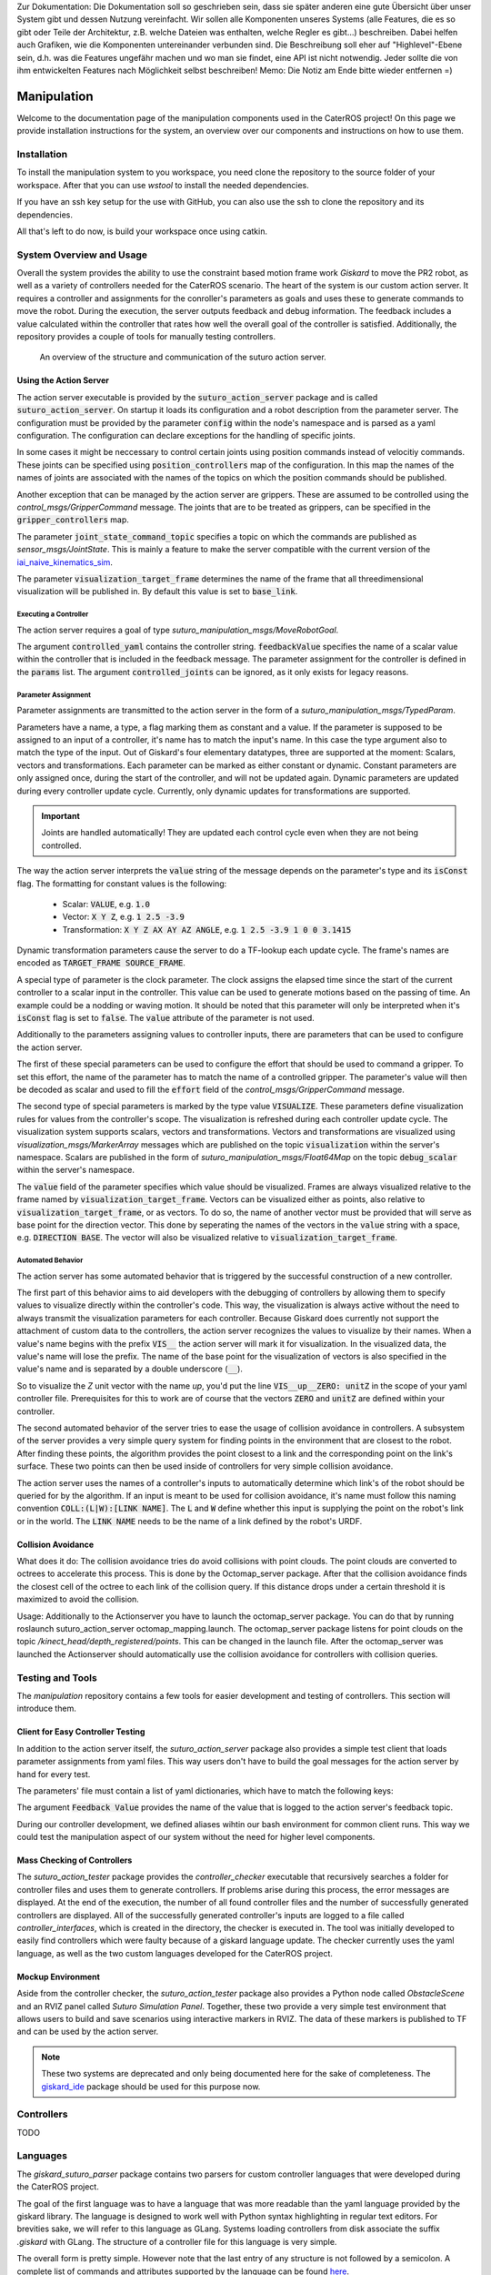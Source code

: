 .. note:: 
Zur Dokumentation: Die Dokumentation soll so geschrieben sein, dass sie später anderen eine gute Übersicht über unser System gibt und dessen Nutzung vereinfacht. Wir sollen alle Komponenten unseres Systems (alle Features, die es so gibt oder Teile der Architektur, z.B. welche Dateien was enthalten, welche Regler es gibt...) beschreiben. Dabei helfen auch Grafiken, wie die Komponenten untereinander verbunden sind. Die Beschreibung soll eher auf "Highlevel"-Ebene sein, d.h. was die Features ungefähr machen und wo man sie findet, eine API ist nicht notwendig. Jeder sollte die von ihm entwickelten Features nach Möglichkeit selbst beschreiben!
Memo: Die Notiz am Ende bitte wieder entfernen =)


=============
Manipulation
=============

Welcome to the documentation page of the manipulation components used in the CaterROS project! On this page we provide installation instructions for the system, an overview over our components and instructions on how to use them.

Installation
============
To install the manipulation system to you workspace, you need clone the repository to the source folder of your workspace. After that you can use `wstool` to install the needed dependencies.

.. code-block:: bash
    :caption: HTTPS

    cd ~/path_to_my_ws/src
    git clone https://github.com/suturo16/manipulation.git
    wstool merge manipulation/dependencies.rosinstall
    wstool update

If you have an ssh key setup for the use with GitHub, you can also use the ssh to clone the repository and its dependencies.

.. code-block:: bash
    :caption: SSH

    cd ~/path_to_my_ws/src
    git clone git@github.com:suturo16/manipulation.git
    wstool merge manipulation/ssh.rosinstall
    wstool update

All that's left to do now, is build your workspace once using catkin.

System Overview and Usage
=========================
Overall the system provides the ability to use the constraint based motion frame work `Giskard` to move the PR2 robot, as well as a variety of controllers needed for the CaterROS scenario. The heart of the system is our custom action server. It requires a controller and assignments for the conroller's parameters as goals and uses these to generate commands to move the robot. During the execution, the server outputs feedback and debug information. The feedback includes a value calculated within the controller that rates how well the overall goal of the controller is satisfied. 
Additionally, the repository provides a couple of tools for manually testing controllers.

.. figure:: action_server_diagram.png  
    :alt: Action Server Overview
    
    An overview of the structure and communication of the suturo action server. 


Using the Action Server
-----------------------
The action server executable is provided by the :code:`suturo_action_server` package and is called :code:`suturo_action_server`. On startup it loads its configuration and a robot description from the parameter server. The configuration must be provided by the parameter :code:`config` within the node's namespace and is parsed as a yaml configuration. The configuration can declare exceptions for the handling of specific joints.

.. code-block:: yaml
    :caption: Example configuration for the PR2

    position_controllers:
        head_tilt_joint: /head_tilt_position_controller/command
        head_pan_joint: /head_pan_position_controller/command
    gripper_controllers:
        r_gripper_joint: /r_gripper_controller/command
        l_gripper_joint: /l_gripper_controller/command
    joint_state_command_topic: /js_command
    visualization_target_frame: base_link

In some cases it might be neccessary to control certain joints using position commands instead of velocitiy commands. These joints can be specified using :code:`position_controllers` map of the configuration. In this map the names of the names of joints are associated with the names of the topics on which the position commands should be published.

Another exception that can be managed by the action server are grippers. These are assumed to be controlled using the *control_msgs/GripperCommand* message. The joints that are to be treated as grippers, can be specified in the :code:`gripper_controllers` map. 

The parameter :code:`joint_state_command_topic` specifies a topic on which the commands are published as *sensor_msgs/JointState*. This is mainly a feature to make the server compatible with the current version of the `iai_naive_kinematics_sim <https://github.com/code-iai/iai_naive_kinematics_sim>`_.

The parameter :code:`visualization_target_frame` determines the name of the frame that all threedimensional visualization will be published in. By default this value is set to :code:`base_link`.

Executing a Controller
''''''''''''''''''''''
The action server requires a goal of type `suturo_manipulation_msgs/MoveRobotGoal`.

.. code-block:: bash
    :caption: suturo_manipulation_msgs/MoveRobotGoal

    string[] controlled_joints  #All the joints to use for this action
    string controller_yaml      #The complete content of the generated controller yaml
    string feedbackValue
    suturo_manipulation_msgs/TypedParam[] params

The argument :code:`controlled_yaml` contains the controller string. :code:`feedbackValue` specifies the name of a scalar value within the controller that is included in the feedback message. The parameter assignment for the controller is defined in the :code:`params` list.
The argument :code:`controlled_joints` can be ignored, as it only exists for legacy reasons.

Parameter Assignment
''''''''''''''''''''
Parameter assignments are transmitted to the action server in the form of a *suturo_manipulation_msgs/TypedParam*. 

.. code-block:: bash
    :caption: suturo_manipulation_msgs/TypedParam

    uint8 DOUBLE=0       # Scalar data
    uint8 TRANSFORM=1    # Transformation data
    uint8 ELAPSEDTIME=2  # Time since the start of controller's execution in seconds
    uint8 VECTOR=3       # Vector data
    uint8 VISUALIZE=4    # Parameter contains a visualization rule

    bool isConst    # Is the value constant
    uint8 type      # Type of the parameter
    string name     # Name of input in controller
    string value    # Value of this assignment

Parameters have a name, a type, a flag marking them as constant and a value. If the parameter is supposed to be assigned to an input of a controller, it's name has to match the input's name. In this case the type argument also to match the type of the input. Out of Giskard's four elementary datatypes, three are supported at the moment: Scalars, vectors and transformations. Each parameter can be marked as either constant or dynamic. Constant parameters are only assigned once, during the start of the controller, and will not be updated again. Dynamic parameters are updated during every controller update cycle. Currently, only dynamic updates for transformations are supported.  

.. IMPORTANT::
    Joints are handled automatically! They are updated each control cycle even when they are not being controlled.  

The way the action server interprets the :code:`value` string of the message depends on the parameter's type and its :code:`isConst` flag. The formatting for constant values is the following:

  - Scalar: :code:`VALUE`, e.g. :code:`1.0`
  - Vector: :code:`X Y Z`, e.g. :code:`1 2.5 -3.9`
  - Transformation: :code:`X Y Z AX AY AZ ANGLE`, e.g. :code:`1 2.5 -3.9 1 0 0 3.1415`

Dynamic transformation parameters cause the server to do a TF-lookup each update cycle. The frame's names are encoded as :code:`TARGET_FRAME SOURCE_FRAME`. 


A special type of parameter is the clock parameter. The clock assigns the elapsed time since the start of the current controller to a scalar input in the controller. This value can be used to generate motions based on the passing of time. An example could be a nodding or waving motion. It should be noted that this parameter will only be interpreted when it's :code:`isConst` flag is set to :code:`false`. The :code:`value` attribute of the parameter is not used.

Additionally to the parameters assigning values to controller inputs, there are parameters that can be used to configure the action server. 

The first of these special parameters can be used to configure the effort that should be used to command a gripper. To set this effort, the name of the parameter has to match the name of a controlled gripper. The parameter's value will then be decoded as scalar and used to fill the :code:`effort` field of the *control_msgs/GripperCommand* message.

The second type of special parameters is marked by the type value :code:`VISUALIZE`. These parameters define visualization rules for values from the controller's scope. The visualization is refreshed during each controller update cycle. The visualization system supports scalars, vectors and transformations. Vectors and transformations are visualized using *visualization_msgs/MarkerArray* messages which are published on the topic :code:`visualization` within the server's namespace. Scalars are published in the form of *suturo_manipulation_msgs/Float64Map* on the topic :code:`debug_scalar` within the server's namespace.

The :code:`value` field of the parameter specifies which value should be visualized. Frames are always visualized relative to the frame named by :code:`visualization_target_frame`. Vectors can be visualized either as points, also relative to :code:`visualization_target_frame`, or as vectors. To do so, the name of another vector must be provided 
that will serve as base point for the direction vector. This done by seperating the names of the vectors in the :code:`value` string with a space, e.g. :code:`DIRECTION BASE`. The vector will also be visualized relative to :code:`visualization_target_frame`.


Automated Behavior
''''''''''''''''''
The action server has some automated behavior that is triggered by the successful construction of a new controller. 

The first part of this behavior aims to aid developers with the debugging of controllers by allowing them to specify values to visualize directly within the controller's code. This way, the visualization is always active without the need to always transmit the visualization parameters for each controller. Because Giskard does currently not support the attachment of custom data to the controllers, the action server recognizes the values to visualize by their names. When a value's name begins with the prefix :code:`VIS__` the action server will mark it for visualization. In the visualized data, the value's name will lose the prefix. The name of the base point for the visualization of vectors is also specified in the value's name and is separated by a double underscore (:code:`__`). 

So to visualize the *Z* unit vector with the name *up*, you'd put the line :code:`VIS__up__ZERO: unitZ` in the scope of your yaml controller file. Prerequisites for this to work are of course that the vectors :code:`ZERO` and :code:`unitZ` are defined within your controller.

The second automated behavior of the server tries to ease the usage of collision avoidance in controllers. A subsystem of the server provides a very simple query system for finding points in the environment that are closest to the robot. After finding these points, the algorithm provides the point closest to a link and the corresponding point on the link's surface. These two points can then be used inside of controllers for very simple collision avoidance. 

The action server uses the names of a controller's inputs to automatically determine which link's of the robot should be queried for by the algorithm. If an input is meant to be used for collision avoidance, it's name must follow this naming convention :code:`COLL:(L|W):[LINK NAME]`. The :code:`L` and :code:`W` define whether this input is supplying the point on the robot's link or in the world. The :code:`LINK NAME` needs to be the name of a link defined by the robot's URDF.

Collision Avoidance
----------
What does it do:
The collision avoidance tries do avoid collisions with point clouds. The point clouds are converted to octrees to accelerate this process. This is done by the Octomap_server package. After that the collision avoidance finds the closest cell of the octree to each link of the collision query. If this distance drops under a certain threshold it is maximized to avoid the collision.

Usage:
Additionally to the Actionserver you have to launch the octomap_server package. You can do that by running roslaunch suturo_action_server octomap_mapping.launch. The octomap_server package listens for point clouds on the topic */kinect_head/depth_registered/points*. This can be changed in the launch file. After the octomap_server was launched the Actionserver should automatically use the collision avoidance for controllers with collision queries.

Testing and Tools
=================
The *manipulation* repository contains a few tools for easier development and testing of controllers. This section will introduce them.

Client for Easy Controller Testing
----------------------------------
In addition to the action server itself, the *suturo_action_server* package also provides a simple test client that loads parameter assignments from yaml files. This way users don't have to build the goal messages for the action server by hand for every test.

.. code-block:: bash
    :caption: Call Pattern for the Test Client

    rosrun suturo_action_server client_test <Controller File> <Parameters.yaml> <Feedback Value>

The parameters' file must contain a list of yaml dictionaries, which have to match the following keys:

.. code-block:: YAML
    :caption: Parameter Dictionary in yaml

    name: <String>
    type: double | transform | elapsedtime | vector | visualize
    const: true | false
    value: <String>

The argument :code:`Feedback Value` provides the name of the value that is logged to the action server's feedback topic. 

During our controller development, we defined aliases wihtin our bash environment for common client runs. This way we could test the manipulation aspect of our system without the need for higher level components.  

Mass Checking of Controllers
----------------------------
The *suturo_action_tester* package provides the *controller_checker* executable that recursively searches a folder for controller files and uses them to generate controllers. If problems arise during this process, the error messages are displayed. At the end of the execution, the number of all found controller files and the number of successfully generated controllers are displayed. All of the successfully generated controller's inputs are logged to a file called *controller_interfaces*, which is created in the directory, the checker is executed in.
The tool was initially developed to easily find controllers which were faulty because of a giskard language update.
The checker currently uses the yaml language, as well as the two custom languages developed for the CaterROS project.

.. code-block:: bash
    :caption: Call Pattern for the Controller Checker

    rosrun suturo_action_tester controller_checker <PATH 1> <PATH 2> ....


Mockup Environment
------------------
Aside from the controller checker, the *suturo_action_tester* package also provides a Python node called *ObstacleScene* and an RVIZ panel called *Suturo Simulation Panel*. Together, these two provide a very simple test environment that allows users to build and save scenarios using interactive markers in RVIZ. The data of these markers is published to TF and can be used by the action server.

.. NOTE::
    These two systems are deprecated and only being documented here for the sake of completeness. The `giskard_ide <https://github.com/aroefer/giskard_ide>`_ package should be used for this purpose now.


Controllers
===========
TODO

Languages
=========
The *giskard_suturo_parser* package contains two parsers for custom controller languages that were developed during the CaterROS project. 

The goal of the first language was to have a language that was more readable than the yaml language provided by the giskard library. The language is designed to work well with Python syntax highlighting in regular text editors. For brevities sake, we will refer to this language as GLang. Systems loading controllers from disk associate the suffix *.giskard* with GLang.
The structure of a controller file for this language is very simple. 

.. code-block:: python
    :caption: Structure of a GLang File

    scope = {
        value1 = someExpression;
        ...
        valueN = someOtherExpression
    }    

    controllableConstraints = {
        controllableConstraint(lowerLimit, upperLimit, weight, "Name1");
	    controllableConstraint(lowerLimit2, upperLimit2, weight2, "Name2")
    }

    softConstraints = {
        softConstraint(lowerLimit, upperLimit, weight, expression, "Some name");
        softConstraint(lowerLimit2, upperLimit2, weight2, expression2, "Some other name")
    }

    hardConstraints = {
        hardConstraint(lowerLimit - someExpression, upperLimit - someExpression, someExpression);
        hardConstraint(lowerLimit2 - someOtherExpression, upperLimit2 - someOtherExpression, someOtherExpression)
    }

The overall form is pretty simple. However note that the last entry of any structure is not followed by a semicolon. A complete list of commands and attributes supported by the language can be found `here <https://github.com/suturo16/manipulation/blob/feature/MS6/giskard_suturo_parser/GLang%20reference>`_.

The goal of the second language was to support the modularization of controllers and a definition of custom functions. Together these features are supposed to enable developers to build libraries for giskard controllers and ultimately use these to generate controllers automatically. We'll call it GLang++ from now on (because uncreative naming patterns are a proud tradition). 
GLang++ has not actually been used in controllers used by the CaterROS system.
A first controller using that language has been built for the *fetch* robot. It is part of the `fetch_giskard <https://github.com/ARoefer/fetch_giskard>`_ package and is named `pos_controller.gpp <https://github.com/ARoefer/fetch_giskard/blob/master/test_controllers/pos_controller.gpp>`_.
The file illustrates how GLang++ controllers are structured. A full list of built-in functions of the language can be found `here <https://github.com/suturo16/manipulation/blob/feature/MS6/giskard_suturo_parser/GLang%2B%2B%20reference>`_.



.. IMPORTANT::
    Both languages implement a depth-first parser. This means that operators will be bound from right to left, not left to right. So :code:`1 / norm(v) * v` is interpreted as :code:`1 / (norm(v) * v)`, not as :code:`(1 / norm(v)) * v`.



